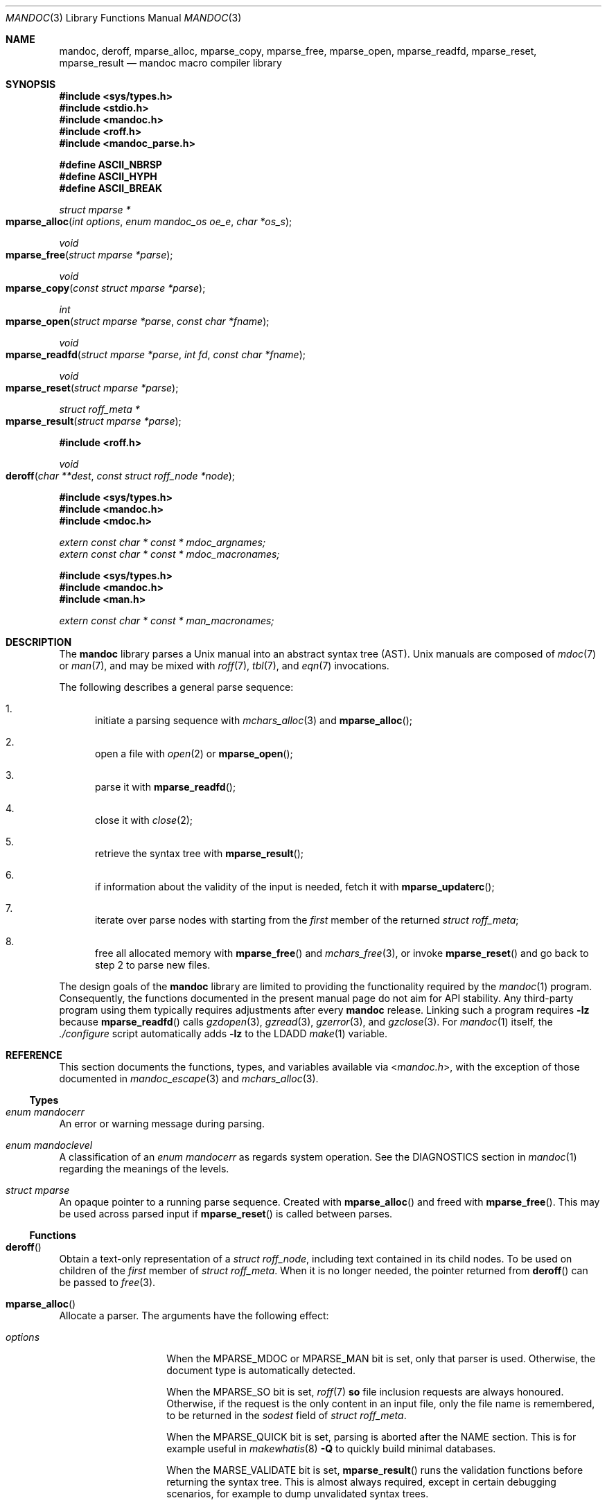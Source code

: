 .\" $Id$
.\"
.\" Copyright (c) 2009, 2010, 2011 Kristaps Dzonsons <kristaps@bsd.lv>
.\" Copyright (c) 2010-2017 Ingo Schwarze <schwarze@openbsd.org>
.\"
.\" Permission to use, copy, modify, and distribute this software for any
.\" purpose with or without fee is hereby granted, provided that the above
.\" copyright notice and this permission notice appear in all copies.
.\"
.\" THE SOFTWARE IS PROVIDED "AS IS" AND THE AUTHOR DISCLAIMS ALL WARRANTIES
.\" WITH REGARD TO THIS SOFTWARE INCLUDING ALL IMPLIED WARRANTIES OF
.\" MERCHANTABILITY AND FITNESS. IN NO EVENT SHALL THE AUTHOR BE LIABLE FOR
.\" ANY SPECIAL, DIRECT, INDIRECT, OR CONSEQUENTIAL DAMAGES OR ANY DAMAGES
.\" WHATSOEVER RESULTING FROM LOSS OF USE, DATA OR PROFITS, WHETHER IN AN
.\" ACTION OF CONTRACT, NEGLIGENCE OR OTHER TORTIOUS ACTION, ARISING OUT OF
.\" OR IN CONNECTION WITH THE USE OR PERFORMANCE OF THIS SOFTWARE.
.\"
.Dd $Mdocdate$
.Dt MANDOC 3
.Os
.Sh NAME
.Nm mandoc ,
.Nm deroff ,
.Nm mparse_alloc ,
.Nm mparse_copy ,
.Nm mparse_free ,
.Nm mparse_open ,
.Nm mparse_readfd ,
.Nm mparse_reset ,
.Nm mparse_result
.Nd mandoc macro compiler library
.Sh SYNOPSIS
.In sys/types.h
.In stdio.h
.In mandoc.h
.In roff.h
.In mandoc_parse.h
.Pp
.Fd "#define ASCII_NBRSP"
.Fd "#define ASCII_HYPH"
.Fd "#define ASCII_BREAK"
.Ft struct mparse *
.Fo mparse_alloc
.Fa "int options"
.Fa "enum mandoc_os oe_e"
.Fa "char *os_s"
.Fc
.Ft void
.Fo mparse_free
.Fa "struct mparse *parse"
.Fc
.Ft void
.Fo mparse_copy
.Fa "const struct mparse *parse"
.Fc
.Ft int
.Fo mparse_open
.Fa "struct mparse *parse"
.Fa "const char *fname"
.Fc
.Ft void
.Fo mparse_readfd
.Fa "struct mparse *parse"
.Fa "int fd"
.Fa "const char *fname"
.Fc
.Ft void
.Fo mparse_reset
.Fa "struct mparse *parse"
.Fc
.Ft struct roff_meta *
.Fo mparse_result
.Fa "struct mparse *parse"
.Fc
.In roff.h
.Ft void
.Fo deroff
.Fa "char **dest"
.Fa "const struct roff_node *node"
.Fc
.In sys/types.h
.In mandoc.h
.In mdoc.h
.Vt extern const char * const * mdoc_argnames;
.Vt extern const char * const * mdoc_macronames;
.In sys/types.h
.In mandoc.h
.In man.h
.Vt extern const char * const * man_macronames;
.Sh DESCRIPTION
The
.Nm mandoc
library parses a
.Ux
manual into an abstract syntax tree (AST).
.Ux
manuals are composed of
.Xr mdoc 7
or
.Xr man 7 ,
and may be mixed with
.Xr roff 7 ,
.Xr tbl 7 ,
and
.Xr eqn 7
invocations.
.Pp
The following describes a general parse sequence:
.Bl -enum
.It
initiate a parsing sequence with
.Xr mchars_alloc 3
and
.Fn mparse_alloc ;
.It
open a file with
.Xr open 2
or
.Fn mparse_open ;
.It
parse it with
.Fn mparse_readfd ;
.It
close it with
.Xr close 2 ;
.It
retrieve the syntax tree with
.Fn mparse_result ;
.It
if information about the validity of the input is needed, fetch it with
.Fn mparse_updaterc ;
.It
iterate over parse nodes with starting from the
.Fa first
member of the returned
.Vt struct roff_meta ;
.It
free all allocated memory with
.Fn mparse_free
and
.Xr mchars_free 3 ,
or invoke
.Fn mparse_reset
and go back to step 2 to parse new files.
.El
.Pp
The design goals of the
.Nm mandoc
library are limited to providing the functionality required by the
.Xr mandoc 1
program.
Consequently, the functions documented in the present manual page
do not aim for API stability.
Any third-party program using them typically requires adjustments after every
.Nm mandoc
release.
Linking such a program requires
.Fl lz
because
.Fn mparse_readfd
calls
.Xr gzdopen 3 ,
.Xr gzread 3 ,
.Xr gzerror 3 ,
and
.Xr gzclose 3 .
For
.Xr mandoc 1
itself, the
.Pa ./configure
script automatically adds
.Fl lz
to the
.Ev LDADD
.Xr make 1
variable.
.Sh REFERENCE
This section documents the functions, types, and variables available
via
.In mandoc.h ,
with the exception of those documented in
.Xr mandoc_escape 3
and
.Xr mchars_alloc 3 .
.Ss Types
.Bl -ohang
.It Vt "enum mandocerr"
An error or warning message during parsing.
.It Vt "enum mandoclevel"
A classification of an
.Vt "enum mandocerr"
as regards system operation.
See the DIAGNOSTICS section in
.Xr mandoc 1
regarding the meanings of the levels.
.It Vt "struct mparse"
An opaque pointer to a running parse sequence.
Created with
.Fn mparse_alloc
and freed with
.Fn mparse_free .
This may be used across parsed input if
.Fn mparse_reset
is called between parses.
.El
.Ss Functions
.Bl -ohang
.It Fn deroff
Obtain a text-only representation of a
.Vt struct roff_node ,
including text contained in its child nodes.
To be used on children of the
.Fa first
member of
.Vt struct roff_meta .
When it is no longer needed, the pointer returned from
.Fn deroff
can be passed to
.Xr free 3 .
.It Fn mparse_alloc
Allocate a parser.
The arguments have the following effect:
.Bl -tag -offset 5n -width inttype
.It Ar options
When the
.Dv MPARSE_MDOC
or
.Dv MPARSE_MAN
bit is set, only that parser is used.
Otherwise, the document type is automatically detected.
.Pp
When the
.Dv MPARSE_SO
bit is set,
.Xr roff 7
.Ic \&so
file inclusion requests are always honoured.
Otherwise, if the request is the only content in an input file,
only the file name is remembered, to be returned in the
.Fa sodest
field of
.Vt struct roff_meta .
.Pp
When the
.Dv MPARSE_QUICK
bit is set, parsing is aborted after the NAME section.
This is for example useful in
.Xr makewhatis 8
.Fl Q
to quickly build minimal databases.
.Pp
When the
.Dv MARSE_VALIDATE
bit is set,
.Fn mparse_result
runs the validation functions before returning the syntax tree.
This is almost always required, except in certain debugging scenarios,
for example to dump unvalidated syntax trees.
.It Ar os_e
Operating system to check base system conventions for.
If
.Dv MANDOC_OS_OTHER ,
the system is automatically detected from
.Ic \&Os ,
.Fl Ios ,
or
.Xr uname 3 .
.It Ar os_s
A default string for the
.Xr mdoc 7
.Ic \&Os
macro, overriding the
.Dv OSNAME
preprocessor definition and the results of
.Xr uname 3 .
Passing
.Dv NULL
sets no default.
.El
.Pp
The same parser may be used for multiple files so long as
.Fn mparse_reset
is called between parses.
.Fn mparse_free
must be called to free the memory allocated by this function.
Declared in
.In mandoc.h ,
implemented in
.Pa read.c .
.It Fn mparse_free
Free all memory allocated by
.Fn mparse_alloc .
Declared in
.In mandoc.h ,
implemented in
.Pa read.c .
.It Fn mparse_copy
Dump a copy of the input to the standard output; used for
.Fl man T Ns Cm man .
Declared in
.In mandoc.h ,
implemented in
.Pa read.c .
.It Fn mparse_open
Open the file for reading.
If that fails and
.Fa fname
does not already end in
.Ql .gz ,
try again after appending
.Ql .gz .
Save the information whether the file is zipped or not.
Return a file descriptor open for reading or -1 on failure.
It can be passed to
.Fn mparse_readfd
or used directly.
Declared in
.In mandoc.h ,
implemented in
.Pa read.c .
.It Fn mparse_readfd
Parse a file descriptor opened with
.Xr open 2
or
.Fn mparse_open .
Pass the associated filename in
.Va fname .
This function may be called multiple times with different parameters; however,
.Xr close 2
and
.Fn mparse_reset
should be invoked between parses.
Declared in
.In mandoc.h ,
implemented in
.Pa read.c .
.It Fn mparse_reset
Reset a parser so that
.Fn mparse_readfd
may be used again.
Declared in
.In mandoc.h ,
implemented in
.Pa read.c .
.It Fn mparse_result
Obtain the result of a parse.
Declared in
.In mandoc.h ,
implemented in
.Pa read.c .
.El
.Ss Variables
.Bl -ohang
.It Va man_macronames
The string representation of a
.Xr man 7
macro as indexed by
.Vt "enum mant" .
.It Va mdoc_argnames
The string representation of an
.Xr mdoc 7
macro argument as indexed by
.Vt "enum mdocargt" .
.It Va mdoc_macronames
The string representation of an
.Xr mdoc 7
macro as indexed by
.Vt "enum mdoct" .
.El
.Sh IMPLEMENTATION NOTES
This section consists of structural documentation for
.Xr mdoc 7
and
.Xr man 7
syntax trees and strings.
.Ss Man and Mdoc Strings
Strings may be extracted from mdoc and man meta-data, or from text
nodes (MDOC_TEXT and MAN_TEXT, respectively).
These strings have special non-printing formatting cues embedded in the
text itself, as well as
.Xr roff 7
escapes preserved from input.
Implementing systems will need to handle both situations to produce
human-readable text.
In general, strings may be assumed to consist of 7-bit ASCII characters.
.Pp
The following non-printing characters may be embedded in text strings:
.Bl -tag -width Ds
.It Dv ASCII_NBRSP
A non-breaking space character.
.It Dv ASCII_HYPH
A soft hyphen.
.It Dv ASCII_BREAK
A breakable zero-width space.
.El
.Pp
Escape characters are also passed verbatim into text strings.
An escape character is a sequence of characters beginning with the
backslash
.Pq Sq \e .
To construct human-readable text, these should be intercepted with
.Xr mandoc_escape 3
and converted with one the functions described in
.Xr mchars_alloc 3 .
.Ss Man Abstract Syntax Tree
This AST is governed by the ontological rules dictated in
.Xr man 7
and derives its terminology accordingly.
.Pp
The AST is composed of
.Vt struct roff_node
nodes with element, root and text types as declared by the
.Va type
field.
Each node also provides its parse point (the
.Va line ,
.Va pos ,
and
.Va sec
fields), its position in the tree (the
.Va parent ,
.Va child ,
.Va next
and
.Va prev
fields) and some type-specific data.
.Pp
The tree itself is arranged according to the following normal form,
where capitalised non-terminals represent nodes.
.Pp
.Bl -tag -width "ELEMENTXX" -compact
.It ROOT
\(<- mnode+
.It mnode
\(<- ELEMENT | TEXT | BLOCK
.It BLOCK
\(<- HEAD BODY
.It HEAD
\(<- mnode*
.It BODY
\(<- mnode*
.It ELEMENT
\(<- ELEMENT | TEXT*
.It TEXT
\(<- [[:ascii:]]*
.El
.Pp
The only elements capable of nesting other elements are those with
next-line scope as documented in
.Xr man 7 .
.Ss Mdoc Abstract Syntax Tree
This AST is governed by the ontological
rules dictated in
.Xr mdoc 7
and derives its terminology accordingly.
.Qq In-line
elements described in
.Xr mdoc 7
are described simply as
.Qq elements .
.Pp
The AST is composed of
.Vt struct roff_node
nodes with block, head, body, element, root and text types as declared
by the
.Va type
field.
Each node also provides its parse point (the
.Va line ,
.Va pos ,
and
.Va sec
fields), its position in the tree (the
.Va parent ,
.Va child ,
.Va last ,
.Va next
and
.Va prev
fields) and some type-specific data, in particular, for nodes generated
from macros, the generating macro in the
.Va tok
field.
.Pp
The tree itself is arranged according to the following normal form,
where capitalised non-terminals represent nodes.
.Pp
.Bl -tag -width "ELEMENTXX" -compact
.It ROOT
\(<- mnode+
.It mnode
\(<- BLOCK | ELEMENT | TEXT
.It BLOCK
\(<- HEAD [TEXT] (BODY [TEXT])+ [TAIL [TEXT]]
.It ELEMENT
\(<- TEXT*
.It HEAD
\(<- mnode*
.It BODY
\(<- mnode* [ENDBODY mnode*]
.It TAIL
\(<- mnode*
.It TEXT
\(<- [[:ascii:]]*
.El
.Pp
Of note are the TEXT nodes following the HEAD, BODY and TAIL nodes of
the BLOCK production: these refer to punctuation marks.
Furthermore, although a TEXT node will generally have a non-zero-length
string, in the specific case of
.Sq \&.Bd \-literal ,
an empty line will produce a zero-length string.
Multiple body parts are only found in invocations of
.Sq \&Bl \-column ,
where a new body introduces a new phrase.
.Pp
The
.Xr mdoc 7
syntax tree accommodates for broken block structures as well.
The ENDBODY node is available to end the formatting associated
with a given block before the physical end of that block.
It has a non-null
.Va end
field, is of the BODY
.Va type ,
has the same
.Va tok
as the BLOCK it is ending, and has a
.Va pending
field pointing to that BLOCK's BODY node.
It is an indirect child of that BODY node
and has no children of its own.
.Pp
An ENDBODY node is generated when a block ends while one of its child
blocks is still open, like in the following example:
.Bd -literal -offset indent
\&.Ao ao
\&.Bo bo ac
\&.Ac bc
\&.Bc end
.Ed
.Pp
This example results in the following block structure:
.Bd -literal -offset indent
BLOCK Ao
    HEAD Ao
    BODY Ao
        TEXT ao
        BLOCK Bo, pending -> Ao
            HEAD Bo
            BODY Bo
                TEXT bo
                TEXT ac
                ENDBODY Ao, pending -> Ao
                TEXT bc
TEXT end
.Ed
.Pp
Here, the formatting of the
.Ic \&Ao
block extends from TEXT ao to TEXT ac,
while the formatting of the
.Ic \&Bo
block extends from TEXT bo to TEXT bc.
It renders as follows in
.Fl T Ns Cm ascii
mode:
.Pp
.Dl <ao [bo ac> bc] end
.Pp
Support for badly-nested blocks is only provided for backward
compatibility with some older
.Xr mdoc 7
implementations.
Using badly-nested blocks is
.Em strongly discouraged ;
for example, the
.Fl T Ns Cm html
front-end to
.Xr mandoc 1
is unable to render them in any meaningful way.
Furthermore, behaviour when encountering badly-nested blocks is not
consistent across troff implementations, especially when using multiple
levels of badly-nested blocks.
.Sh SEE ALSO
.Xr mandoc 1 ,
.Xr man.cgi 3 ,
.Xr mandoc_escape 3 ,
.Xr mandoc_headers 3 ,
.Xr mandoc_malloc 3 ,
.Xr mansearch 3 ,
.Xr mchars_alloc 3 ,
.Xr tbl 3 ,
.Xr eqn 7 ,
.Xr man 7 ,
.Xr mandoc_char 7 ,
.Xr mdoc 7 ,
.Xr roff 7 ,
.Xr tbl 7
.Sh AUTHORS
.An -nosplit
The
.Nm
library was written by
.An Kristaps Dzonsons Aq Mt kristaps@bsd.lv
and is maintained by
.An Ingo Schwarze Aq Mt schwarze@openbsd.org .
